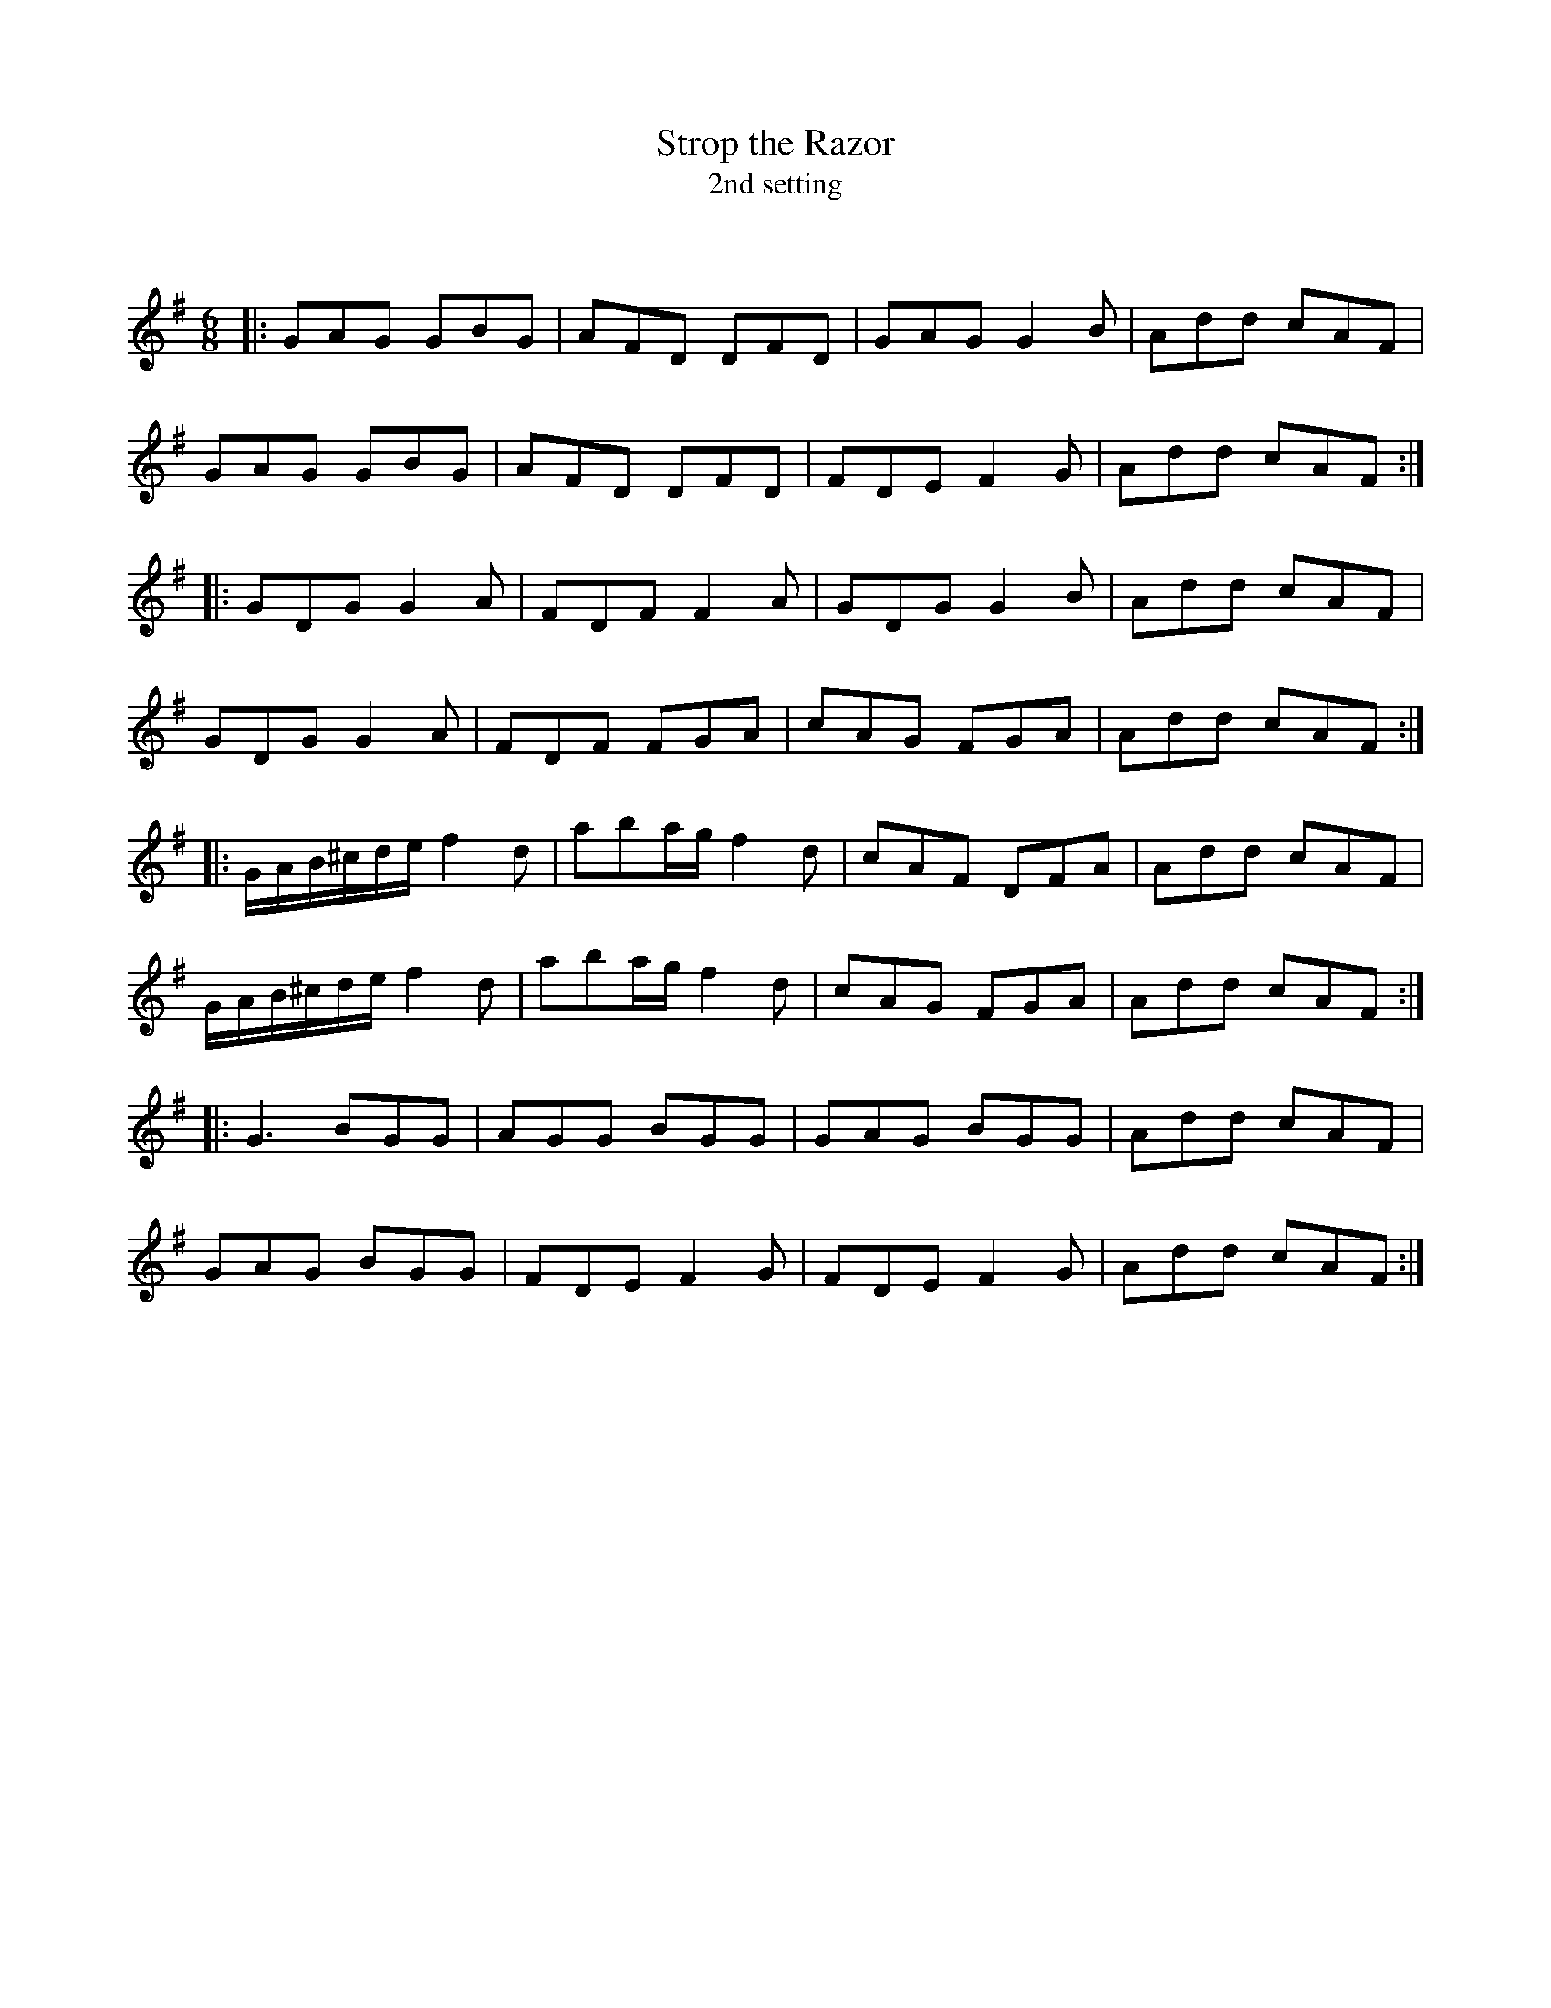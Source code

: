 X:1
T: Strop the Razor
T: 2nd setting
C:
R:Jig
Q:180
K:G
M:6/8
L:1/16
|:G2A2G2 G2B2G2|A2F2D2 D2F2D2|G2A2G2 G4B2|A2d2d2 c2A2F2|
G2A2G2 G2B2G2|A2F2D2 D2F2D2|F2D2E2 F4G2|A2d2d2 c2A2F2:|
|:G2D2G2 G4A2|F2D2F2 F4A2|G2D2G2 G4B2|A2d2d2 c2A2F2|
G2D2G2 G4A2|F2D2F2 F2G2A2|c2A2G2 F2G2A2|A2d2d2 c2A2F2:|
|:GAB^cde f4d2|a2b2ag f4d2|c2A2F2 D2F2A2|A2d2d2 c2A2F2|
GAB^cde f4d2|a2b2ag f4d2|c2A2G2 F2G2A2|A2d2d2 c2A2F2:|
|:G6 B2G2G2|A2G2G2 B2G2G2|G2A2G2 B2G2G2|A2d2d2 c2A2F2|
G2A2G2 B2G2G2|F2D2E2 F4G2|F2D2E2 F4G2|A2d2d2 c2A2F2:|
